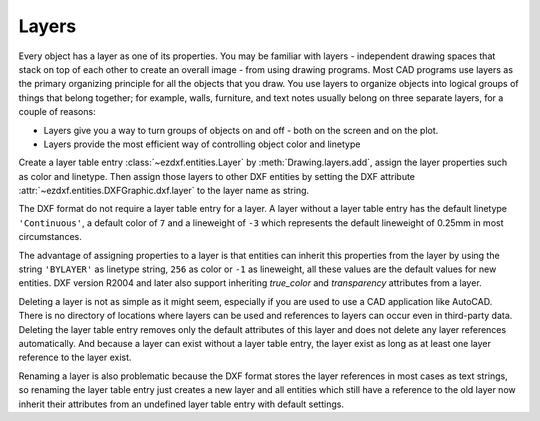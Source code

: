 .. _layer_concept:

Layers
======

Every object has a layer as one of its properties. You may be familiar with
layers - independent drawing spaces that stack on top of each other to create
an overall image - from using drawing programs. Most CAD programs use layers as
the primary organizing principle for all the objects that you draw.
You use layers to organize objects into logical groups of things that belong
together; for example, walls, furniture, and text notes usually belong on three
separate layers, for a couple of reasons:

- Layers give you a way to turn groups of objects on and off - both on the screen
  and on the plot.
- Layers provide the most efficient way of controlling object color and linetype

Create a layer table entry :class:`~ezdxf.entities.Layer` by :meth:`Drawing.layers.add`,
assign the layer properties such as color and linetype. Then assign those layers
to other DXF entities by setting the DXF attribute :attr:`~ezdxf.entities.DXFGraphic.dxf.layer`
to the layer name as string.

The DXF format do not require a layer table entry for a layer. A layer
without a layer table entry has the default linetype ``'Continuous'``, a default
color of ``7`` and a lineweight of ``-3`` which represents the default
lineweight of 0.25mm in most circumstances.

The advantage of assigning properties to a layer is that entities
can inherit this properties from the layer by using the string ``'BYLAYER'`` as
linetype string, ``256`` as color or ``-1`` as lineweight, all these values
are the default values for new entities. DXF version R2004 and later also
support inheriting `true_color` and `transparency` attributes from a layer.

Deleting a layer is not as simple as it might seem, especially if you are used
to use a CAD application like AutoCAD. There is no directory of locations where
layers can be used and references to layers can occur even in third-party data.
Deleting the layer table entry removes only the default attributes of this layer
and does not delete any layer references automatically. And because a layer can
exist without a layer table entry, the layer exist as long as at least one layer
reference to the layer exist.

Renaming a layer is also problematic because the DXF format stores the layer
references in most cases as text strings, so renaming the layer table entry
just creates a new layer and all entities which still have a reference to the
old layer now inherit their attributes from an undefined layer table entry with
default settings.

.. seealso::

    - :ref:`tut_layers`
    - Autodesk Knowledge Network: `About Layers`_

.. _About Layers: https://knowledge.autodesk.com/support/autocad/learn-explore/caas/CloudHelp/cloudhelp/2019/ENU/AutoCAD-Core/files/GUID-6B3E3B5D-3AE2-4162-A5FE-CFE42AB0743B-htm.html